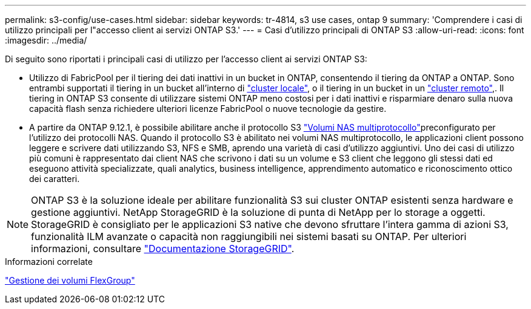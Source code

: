 ---
permalink: s3-config/use-cases.html 
sidebar: sidebar 
keywords: tr-4814, s3 use cases, ontap 9 
summary: 'Comprendere i casi di utilizzo principali per l"accesso client ai servizi ONTAP S3.' 
---
= Casi d'utilizzo principali di ONTAP S3
:allow-uri-read: 
:icons: font
:imagesdir: ../media/


[role="lead"]
Di seguito sono riportati i principali casi di utilizzo per l'accesso client ai servizi ONTAP S3:

* Utilizzo di FabricPool per il tiering dei dati inattivi in un bucket in ONTAP, consentendo il tiering da ONTAP a ONTAP. Sono entrambi supportati il tiering in un bucket all'interno di link:enable-ontap-s3-access-local-fabricpool-task.html["cluster locale"], o il tiering in un bucket in un link:enable-ontap-s3-access-remote-fabricpool-task.html["cluster remoto"],. Il tiering in ONTAP S3 consente di utilizzare sistemi ONTAP meno costosi per i dati inattivi e risparmiare denaro sulla nuova capacità flash senza richiedere ulteriori licenze FabricPool o nuove tecnologie da gestire.
* A partire da ONTAP 9.12.1, è possibile abilitare anche il protocollo S3 link:../s3-multiprotocol/index.html["Volumi NAS multiprotocollo"]preconfigurato per l'utilizzo dei protocolli NAS. Quando il protocollo S3 è abilitato nei volumi NAS multiprotocollo, le applicazioni client possono leggere e scrivere dati utilizzando S3, NFS e SMB, aprendo una varietà di casi d'utilizzo aggiuntivi. Uno dei casi di utilizzo più comuni è rappresentato dai client NAS che scrivono i dati su un volume e S3 client che leggono gli stessi dati ed eseguono attività specializzate, quali analytics, business intelligence, apprendimento automatico e riconoscimento ottico dei caratteri.



NOTE: ONTAP S3 è la soluzione ideale per abilitare funzionalità S3 sui cluster ONTAP esistenti senza hardware e gestione aggiuntivi. NetApp StorageGRID è la soluzione di punta di NetApp per lo storage a oggetti. StorageGRID è consigliato per le applicazioni S3 native che devono sfruttare l'intera gamma di azioni S3, funzionalità ILM avanzate o capacità non raggiungibili nei sistemi basati su ONTAP. Per ulteriori informazioni, consultare link:https://docs.netapp.com/us-en/storagegrid-118/index.html["Documentazione StorageGRID"^].

.Informazioni correlate
link:../flexgroup/index.html["Gestione dei volumi FlexGroup"]

